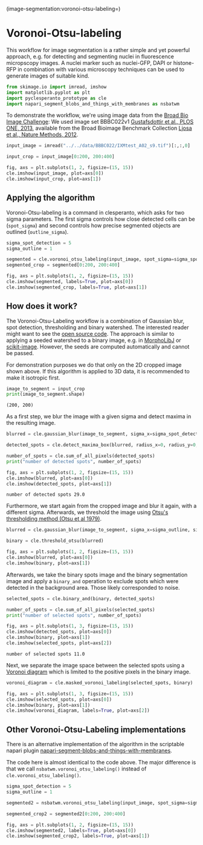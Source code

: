 <<legitimate-reynolds>>
(image-segmentation:voronoi-otsu-labeling=)

* Voronoi-Otsu-labeling
  :PROPERTIES:
  :CUSTOM_ID: voronoi-otsu-labeling
  :END:
This workflow for image segmentation is a rather simple and yet powerful
approach, e.g. for detecting and segmenting nuclei in fluorescence
micropscopy images. A nuclei marker such as nuclei-GFP, DAPI or
histone-RFP in combination with various microscopy techniques can be
used to generate images of suitable kind.

<<coastal-cooling>>
#+begin_src python
from skimage.io import imread, imshow
import matplotlib.pyplot as plt
import pyclesperanto_prototype as cle
import napari_segment_blobs_and_things_with_membranes as nsbatwm
#+end_src

<<7fa0ed18-2db1-472a-ad37-6588231a3fb9>>
To demonstrate the workflow, we're using image data from the
[[https://bbbc.broadinstitute.org/BBBC022][Broad Bio Image Challenge]]:
We used image set BBBC022v1
[[http://dx.doi.org/10.1371/journal.pone.0080999][Gustafsdottir et al.,
PLOS ONE, 2013]], available from the Broad Bioimage Benchmark Collection
[[http://dx.doi.org/10.1038/nmeth.2083][Ljosa et al., Nature Methods,
2012]].

<<aboriginal-medline>>
#+begin_src python
input_image = imread("../../data/BBBC022/IXMtest_A02_s9.tif")[:,:,0]

input_crop = input_image[0:200, 200:400]

fig, axs = plt.subplots(1, 2, figsize=(15, 15))
cle.imshow(input_image, plot=axs[0])
cle.imshow(input_crop, plot=axs[1])
#+end_src

[[file:8b92fbee83a98e8a3c011b4876d2508f44b4fa3b.png]]

<<broke-northwest>>
** Applying the algorithm
   :PROPERTIES:
   :CUSTOM_ID: applying-the-algorithm
   :END:
Voronoi-Otsu-labeling is a command in clesperanto, which asks for two
sigma parameters. The first sigma controls how close detected cells can
be (=spot_sigma=) and second controls how precise segmented objects are
outlined (=outline_sigma=).

<<functional-mercy>>
#+begin_src python
sigma_spot_detection = 5
sigma_outline = 1

segmented = cle.voronoi_otsu_labeling(input_image, spot_sigma=sigma_spot_detection, outline_sigma=sigma_outline)
segmented_crop = segmented[0:200, 200:400]

fig, axs = plt.subplots(1, 2, figsize=(15, 15))
cle.imshow(segmented, labels=True, plot=axs[0])
cle.imshow(segmented_crop, labels=True, plot=axs[1])
#+end_src

[[file:6248755cc3c5802d9c5c50cac7aeeaee5f43f5d5.png]]

<<asian-architecture>>
** How does it work?
   :PROPERTIES:
   :CUSTOM_ID: how-does-it-work
   :END:
The Voronoi-Otsu-Labeling workflow is a combination of Gaussian blur,
spot detection, thresholding and binary watershed. The interested reader
might want to see the
[[https://github.com/clEsperanto/pyclesperanto_prototype/blob/master/pyclesperanto_prototype/_tier9/_voronoi_otsu_labeling.py][open
source code]]. The approach is similar to applying a seeded watershed to
a binary image, e.g. in
[[https://imagej.net/plugins/marker-controlled-watershed][MorphoLibJ]]
or
[[https://scikit-image.org/docs/dev/api/skimage.segmentation.html#skimage.segmentation.watershed][scikit-image]].
However, the seeds are computed automatically and cannot be passed.

For demonstration purposes we do that only on the 2D cropped image shown
above. If this algorithm is applied to 3D data, it is recommended to
make it isotropic first.

<<italian-mobility>>
#+begin_src python
image_to_segment = input_crop
print(image_to_segment.shape)
#+end_src

#+begin_example
(200, 200)
#+end_example

<<contemporary-questionnaire>>
As a first step, we blur the image with a given sigma and detect maxima
in the resulting image.

<<persistent-happening>>
#+begin_src python
blurred = cle.gaussian_blur(image_to_segment, sigma_x=sigma_spot_detection, sigma_y=sigma_spot_detection, sigma_z=sigma_spot_detection)

detected_spots = cle.detect_maxima_box(blurred, radius_x=0, radius_y=0, radius_z=0)

number_of_spots = cle.sum_of_all_pixels(detected_spots)
print("number of detected spots", number_of_spots)

fig, axs = plt.subplots(1, 2, figsize=(15, 15))
cle.imshow(blurred, plot=axs[0])
cle.imshow(detected_spots, plot=axs[1])
#+end_src

#+begin_example
number of detected spots 29.0
#+end_example

[[file:7ce45a71a84c6ab8f99821d252d8fd35faf689dc.png]]

<<herbal-remark>>
Furthermore, we start again from the cropped image and blur it again,
with a different sigma. Afterwards, we threshold the image using
[[https://doi.org/10.1109%2FTSMC.1979.4310076][Otsu's thresholding
method (Otsu et al 1979)]].

<<animated-digest>>
#+begin_src python
blurred = cle.gaussian_blur(image_to_segment, sigma_x=sigma_outline, sigma_y=sigma_outline, sigma_z=sigma_outline)

binary = cle.threshold_otsu(blurred)

fig, axs = plt.subplots(1, 2, figsize=(15, 15))
cle.imshow(blurred, plot=axs[0])
cle.imshow(binary, plot=axs[1])
#+end_src

[[file:c82effe2851c357c84adfcaa28457477a69988ed.png]]

<<local-decade>>
Afterwards, we take the binary spots image and the binary segmentation
image and apply a =binary_and= operation to exclude spots which were
detected in the background area. Those likely corresponded to noise.

<<assisted-remark>>
#+begin_src python
selected_spots = cle.binary_and(binary, detected_spots)

number_of_spots = cle.sum_of_all_pixels(selected_spots)
print("number of selected spots", number_of_spots)

fig, axs = plt.subplots(1, 3, figsize=(15, 15))
cle.imshow(detected_spots, plot=axs[0])
cle.imshow(binary, plot=axs[1])
cle.imshow(selected_spots, plot=axs[2])
#+end_src

#+begin_example
number of selected spots 11.0
#+end_example

[[file:bfde074ce41b1da3d0ed3f1539d4bed911b59785.png]]

<<lovely-pharmaceutical>>
Next, we separate the image space between the selected spots using a
[[https://en.wikipedia.org/wiki/Voronoi_diagram#References][Voronoi
diagram]] which is limited to the positive pixels in the binary image.

<<mediterranean-corpus>>
#+begin_src python
voronoi_diagram = cle.masked_voronoi_labeling(selected_spots, binary)

fig, axs = plt.subplots(1, 3, figsize=(15, 15))
cle.imshow(selected_spots, plot=axs[0])
cle.imshow(binary, plot=axs[1])
cle.imshow(voronoi_diagram, labels=True, plot=axs[2])
#+end_src

[[file:08d9ec83f39cf3890c1a67be21ff6002c72625b9.png]]

<<60c16c9a-b559-412e-8c63-186a19086cc3>>
** Other Voronoi-Otsu-Labeling implementations
   :PROPERTIES:
   :CUSTOM_ID: other-voronoi-otsu-labeling-implementations
   :END:
There is an alternative implementation of the algorithm in the
scriptable napari plugin
[[https://github.com/haesleinhuepf/napari-segment-blobs-and-things-with-membranes][napari-segment-blobs-and-things-with-membranes]].

<<56ae4972-94e1-4364-b5a1-3b5b54fb1340>>
The code here is almost identical to the code above. The major
difference is that we call =nsbatwm.voronoi_otsu_labeling()= instead of
=cle.voronoi_otsu_labeling()=.

<<aa3a5541-08b0-4ca9-8127-daac5c1dd97e>>
#+begin_src python
sigma_spot_detection = 5
sigma_outline = 1

segmented2 = nsbatwm.voronoi_otsu_labeling(input_image, spot_sigma=sigma_spot_detection, outline_sigma=sigma_outline)

segmented_crop2 = segmented2[0:200, 200:400]

fig, axs = plt.subplots(1, 2, figsize=(15, 15))
cle.imshow(segmented2, labels=True, plot=axs[0])
cle.imshow(segmented_crop2, labels=True, plot=axs[1])
#+end_src

[[file:0c50dff7062d003275bee443a8575eacf605d32d.png]]
